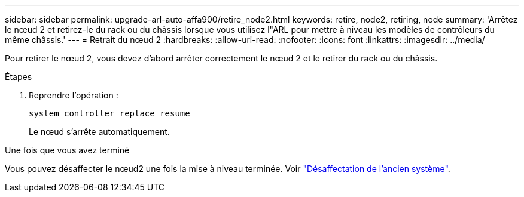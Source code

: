 ---
sidebar: sidebar 
permalink: upgrade-arl-auto-affa900/retire_node2.html 
keywords: retire, node2, retiring, node 
summary: 'Arrêtez le nœud 2 et retirez-le du rack ou du châssis lorsque vous utilisez l"ARL pour mettre à niveau les modèles de contrôleurs du même châssis.' 
---
= Retrait du nœud 2
:hardbreaks:
:allow-uri-read: 
:nofooter: 
:icons: font
:linkattrs: 
:imagesdir: ../media/


[role="lead"]
Pour retirer le nœud 2, vous devez d'abord arrêter correctement le nœud 2 et le retirer du rack ou du châssis.

.Étapes
. Reprendre l'opération :
+
`system controller replace resume`

+
Le nœud s'arrête automatiquement.



.Une fois que vous avez terminé
Vous pouvez désaffecter le nœud2 une fois la mise à niveau terminée. Voir link:decommission_old_system.html["Désaffectation de l'ancien système"].
